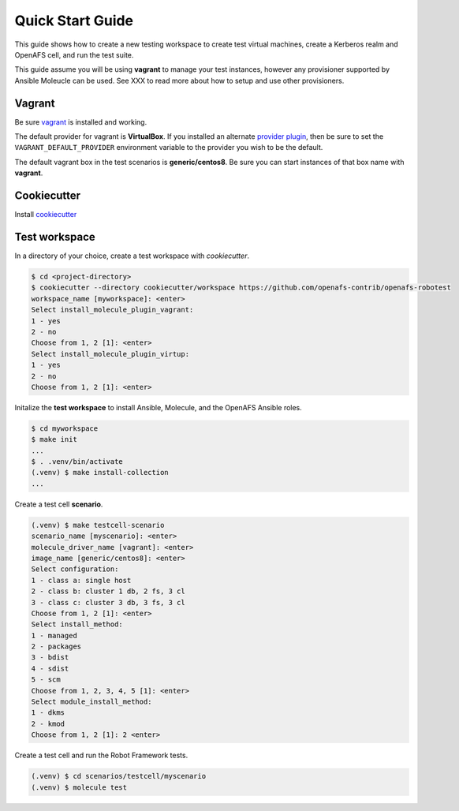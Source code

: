 Quick Start Guide
=================

This guide shows how to create a new testing workspace to create test virtual
machines, create a Kerberos realm and OpenAFS cell, and run the test suite.

This guide assume you will be using **vagrant** to manage your test instances,
however any provisioner supported by Ansible Moleucle can be used. See XXX to
read more about how to setup and use other provisioners.

Vagrant
-------

Be sure vagrant_ is installed and working.

The default provider for vagrant is **VirtualBox**. If you installed an
alternate `provider plugin`_, then be sure to set the ``VAGRANT_DEFAULT_PROVIDER``
environment variable to the provider you wish to be the default.

The default vagrant box in the test scenarios is **generic/centos8**. Be sure
you can start instances of that box name with **vagrant**.

.. _vagrant: https://www.vagrantup.com/
.. _`provider plugin`: https://www.vagrantup.com/docs/providers/default

Cookiecutter
------------

Install cookiecutter_

.. _cookiecutter: https://cookiecutter.readthedocs.io/


Test workspace
--------------

In a directory of your choice, create a test workspace with `cookiecutter`.

.. code-block:: console

    $ cd <project-directory>
    $ cookiecutter --directory cookiecutter/workspace https://github.com/openafs-contrib/openafs-robotest
    workspace_name [myworkspace]: <enter>
    Select install_molecule_plugin_vagrant:
    1 - yes
    2 - no
    Choose from 1, 2 [1]: <enter>
    Select install_molecule_plugin_virtup:
    1 - yes
    2 - no
    Choose from 1, 2 [1]: <enter>

Initalize the **test workspace** to install Ansible, Molecule, and the OpenAFS
Ansible roles.

.. code-block:: console

    $ cd myworkspace
    $ make init
    ...
    $ . .venv/bin/activate
    (.venv) $ make install-collection
    ...

Create a test cell **scenario**.

.. code-block:: console

    (.venv) $ make testcell-scenario
    scenario_name [myscenario]: <enter>
    molecule_driver_name [vagrant]: <enter>
    image_name [generic/centos8]: <enter>
    Select configuration:
    1 - class a: single host
    2 - class b: cluster 1 db, 2 fs, 3 cl
    3 - class c: cluster 3 db, 3 fs, 3 cl
    Choose from 1, 2 [1]: <enter>
    Select install_method:
    1 - managed
    2 - packages
    3 - bdist
    4 - sdist
    5 - scm
    Choose from 1, 2, 3, 4, 5 [1]: <enter>
    Select module_install_method:
    1 - dkms
    2 - kmod
    Choose from 1, 2 [1]: 2 <enter>

Create a test cell and run the Robot Framework tests.

.. code-block:: console

    (.venv) $ cd scenarios/testcell/myscenario
    (.venv) $ molecule test
